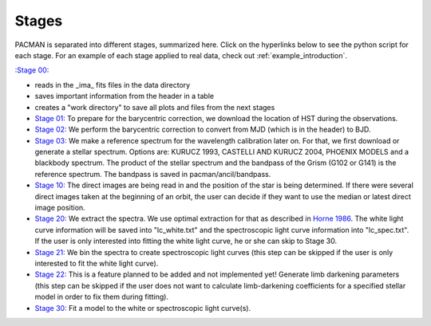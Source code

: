 .. _stages:

Stages
============

PACMAN is separated into different stages, summarized here.  Click on the hyperlinks below to see the python script for each stage. For an example of each stage applied to real data, check out :ref:`example_introduction`.


`:Stage 00: <https://pacmandocs.readthedocs.io/en/latest/_modules/pacman/reduction/s00_table.html>`_

- reads in  the _ima_ fits files in the data directory 
-  saves important information from the header in a table
-  creates a "work directory" to save all plots and files from the next stages


- `Stage 01: <https://pacmandocs.readthedocs.io/en/latest/_modules/pacman/reduction/s01_horizons.html>`_
  To prepare for the barycentric correction,
  we download the location of HST during the observations.


- `Stage 02: <https://pacmandocs.readthedocs.io/en/latest/_modules/pacman/reduction/s02_barycorr.html>`_
  We perform the barycentric correction to convert from MJD (which is in the header) to BJD.


- `Stage 03: <https://pacmandocs.readthedocs.io/en/latest/_modules/pacman/reduction/s03_refspectra.html>`_
  We make a reference spectrum for the wavelength calibration later on.
  For that, we first download or generate a stellar spectrum.
  Options are: KURUCZ 1993, CASTELLI AND KURUCZ 2004, PHOENIX MODELS and a blackbody spectrum.
  The product of the stellar spectrum and the bandpass of the Grism (G102 or G141)
  is the reference spectrum. The bandpass is saved in pacman/ancil/bandpass.


- `Stage 10: <https://pacmandocs.readthedocs.io/en/latest/_modules/pacman/reduction/s10_direct_images.html>`_
  The direct images are being read in
  and the position of the star is being determined.
  If there were several direct images taken at the beginning of an orbit,
  the user can decide if they want to use the median or latest direct image position.


- `Stage 20: <https://pacmandocs.readthedocs.io/en/latest/_modules/pacman/reduction/s20_extract.html>`_
  We extract the spectra.
  We use optimal extraction for that as described in `Horne 1986 <https://ui.adsabs.harvard.edu/abs/1986PASP...98..609H>`_.
  The white light curve information will be saved into "lc_white.txt" and the spectroscopic light curve information into "lc_spec.txt".
  If the user is only interested into fitting the white light curve, he or she can skip to Stage 30.


- `Stage 21: <https://pacmandocs.readthedocs.io/en/latest/_modules/pacman/reduction/s21_bin_spectroscopic_lc.html>`_
  We bin the spectra to create spectroscopic light curves (this step can be skipped if the user is only interested to fit the white light curve).


- `Stage 22: <https://pacmandocs.readthedocs.io/en/latest/_modules/pacman/reduction/s22_ld_inputmaker.html>`_
  This is a feature planned to be added and not implemented yet!
  Generate limb darkening parameters
  (this step can be skipped if the user does not want to calculate limb-darkening coefficients for a specified stellar model in order to fix them during fitting).


- `Stage 30: <https://pacmandocs.readthedocs.io/en/latest/_modules/pacman/reduction/s30_run.html>`_
  Fit a model to the white or spectroscopic light curve(s).
